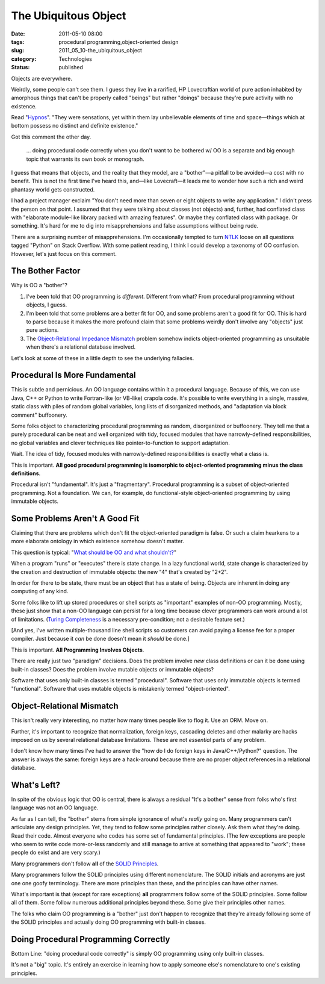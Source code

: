 The Ubiquitous Object
=====================

:date: 2011-05-10 08:00
:tags: procedural programming,object-oriented design
:slug: 2011_05_10-the_ubiquitous_object
:category: Technologies
:status: published

Objects are everywhere.

Weirdly, some people can't see them. I guess they live in a rarified,
HP Lovecraftian world of pure action inhabited by amorphous things
that can't be properly called "beings" but rather "doings" because
they're pure activity with no existence.

Read
"`Hypnos <http://www.hplovecraft.com/writings/texts/fiction/hy.asp>`__".
"They were sensations, yet within them lay unbelievable elements of
time and space—things which at bottom possess no distinct and
definite existence."

Got this comment the other day.

        ... doing procedural code correctly when you don't want to be
        bothered w/ OO is a separate and big enough topic that warrants
        its own book or monograph.

I guess that means that objects, and the reality that they model, are
a "bother"—a pitfall to be avoided—a cost with no benefit. This is
not the first time I've heard this, and—like Lovecraft—it leads me to
wonder how such a rich and weird phantasy world gets constructed.

I had a project manager exclaim "You don't need more than seven or
eight objects to write any application." I didn't press the person on
that point. I assumed that they were talking about classes (not
objects) and, further, had conflated class with "elaborate
module-like library packed with amazing features". Or maybe they
conflated class with package. Or something. It's hard for me to dig
into misapprehensions and false assumptions without being rude.

There are a surprising number of misapprehensions. I'm occasionally
tempted to turn `NTLK <http://www.nltk.org/>`__ loose on all
questions tagged "Python" on Stack Overflow. With some patient
reading, I think I could develop a taxonomy of OO confusion. However,
let's just focus on this comment.

The Bother Factor
-----------------

Why is OO a "bother"?

#.  I've been told that OO programming is *different*. Different from
    what? From procedural programming without objects, I guess.

#.  I'm been told that some problems are a better fit for OO, and some
    problems aren't a good fit for OO. This is hard to parse because
    it makes the more profound claim that some problems weirdly don't
    involve any "objects" just pure actions.

#.  The `Object-Relational Impedance Mismatch <http://en.wikipedia.org/wiki/Object-relational_impedance_mismatch>`__
    problem somehow indicts object-oriented programming as unsuitable
    when there's a relational database involved.

Let's look at some of these in a little depth to see the
underlying fallacies.

Procedural Is More Fundamental
------------------------------

This is subtle and pernicious. An OO language contains within it a
procedural language. Because of this, we can use Java, C++ or Python
to write Fortran-like (or VB-like) crapola code. It's possible to
write everything in a single, massive, static class with piles of
random global variables, long lists of disorganized methods, and
"adaptation via block comment" buffoonery.

Some folks object to characterizing procedural programming as random,
disorganized or buffoonery. They tell me that a purely procedural can
be neat and well organized with tidy, focused modules that have
narrowly-defined responsibilities, no global variables and clever
techniques like pointer-to-function to support adaptation.

Wait. The idea of tidy, focused modules with narrowly-defined
responsibilities is exactly what a class is.

This is important. **All good procedural programming is isomorphic to
object-oriented programming minus the class definitions**.

Procedural isn't "fundamental". It's just a "fragmentary". Procedural
programming is a subset of object-oriented programming. Not a
foundation. We can, for example, do functional-style object-oriented
programming by using immutable objects.

Some Problems Aren't A Good Fit
-------------------------------

Claiming that there are problems which don't fit the object-oriented
paradigm is false. Or such a claim hearkens to a more elaborate
ontology in which existence somehow doesn't matter.

This question is typical: "`What should be OO and what
shouldn't? <http://stackoverflow.com/questions/178262/what-should-be-oo-and-what-shouldnt>`__"

When a program "runs" or "executes" there is state change. In a lazy
functional world, state change is characterized by the creation and
destruction of immutable objects: the new "4" that's created by
"2+2".

In order for there to be state, there must be an object that has a
state of being. Objects are inherent in doing any computing of any
kind.

Some folks like to lift up stored procedures or shell scripts as
"important" examples of non-OO programming. Mostly, these just show
that a non-OO language can persist for a long time because clever
programmers can work around a lot of limitations. (`Turing
Completeness <http://en.wikipedia.org/wiki/Turing_completeness>`__ is
a necessary pre-condition; not a desirable feature set.)

[And yes, I've written multiple-thousand line shell scripts so
customers can avoid paying a license fee for a proper compiler. Just
because it *can* be done doesn't mean it *should* be done.]

This is important. **All Programming Involves Objects**.

There are really just two "paradigm" decisions. Does the problem
involve *new* class definitions or can it be done using built-in
classes? Does the problem involve mutable objects or immutable
objects?

Software that uses only built-in classes is termed "procedural".
Software that uses only immutable objects is termed "functional".
Software that uses mutable objects is mistakenly termed
"object-oriented".

Object-Relational Mismatch
--------------------------

This isn't really very interesting, no matter how many times people
like to flog it. Use an ORM. Move on.

Further, it's important to recognize that normalization, foreign
keys, cascading deletes and other malarky are hacks imposed on us by
several relational database limitations. These are not *essential*
parts of any problem.

I don't know how many times I've had to answer the "how do I do
foreign keys in Java/C++/Python?" question. The answer is always the
same: foreign keys are a hack-around because there are no proper
object references in a relational database.

What's Left?
------------

In spite of the obvious logic that OO is central, there is always a
residual "It's a bother" sense from folks who's first language was
not an OO language.

As far as I can tell, the "bother" stems from simple ignorance of
what's *really* going on. Many programmers can't articulate any
design principles. Yet, they tend to follow some principles rather
closely. Ask them what they're doing. Read their code. Almost
everyone who codes has some set of fundamental principles. (The few
exceptions are people who seem to write code more-or-less randomly
and still manage to arrive at something that appeared to "work";
these people do exist and are very scary.)

Many programmers don't follow **all** of the `SOLID
Principles <http://en.wikipedia.org/wiki/Solid_(object-oriented_design)>`__.

Many programmers follow the SOLID principles using different
nomenclature. The SOLID initials and acronyms are just one one goofy
terminology. There are more principles than these, and the principles
can have other names.

What's important is that (except for rare exceptions) **all**
programmers follow some of the SOLID principles. Some follow all of
them. Some follow numerous additional principles beyond these. Some
give their principles other names.

The folks who claim OO programming is a "bother" just don't happen to
recognize that they're already following some of the SOLID principles
and actually doing OO programming with built-in classes.

Doing Procedural Programming Correctly
--------------------------------------

Bottom Line: "doing procedural code correctly" is simply OO
programming using only built-in classes.

It's not a "big" topic. It's entirely an exercise in learning how to
apply someone else's nomenclature to one's existing principles.





